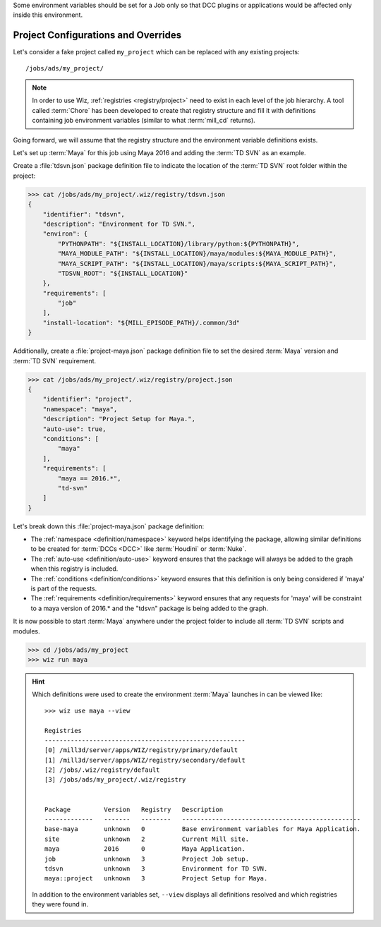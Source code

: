 Some environment variables should be set for a Job only so that DCC plugins or
applications would be affected only inside this environment.

.. _tutorial/project:

Project Configurations and Overrides
------------------------------------

Let's consider a fake project called ``my_project`` which can be replaced with
any existing projects::

    /jobs/ads/my_project/

.. note::

    In order to use Wiz, :ref:`registries <registry/project>` need to exist in
    each level of the job hierarchy. A tool called :term:`Chore` has been
    developed to create that registry structure and fill it with definitions
    containing job environment variables (similar to what :term:`mill_cd`
    returns).

Going forward, we will assume that the registry structure and the environment
variable definitions exists.

Let's set up :term:`Maya` for this job using Maya 2016 and adding the
:term:`TD SVN` as an example.

Create a :file:`tdsvn.json` package definition file to indicate the
location of the :term:`TD SVN` root folder within the project:

.. code-block:: console

    >>> cat /jobs/ads/my_project/.wiz/registry/tdsvn.json
    {
        "identifier": "tdsvn",
        "description": "Environment for TD SVN.",
        "environ": {
            "PYTHONPATH": "${INSTALL_LOCATION}/library/python:${PYTHONPATH}",
            "MAYA_MODULE_PATH": "${INSTALL_LOCATION}/maya/modules:${MAYA_MODULE_PATH}",
            "MAYA_SCRIPT_PATH": "${INSTALL_LOCATION}/maya/scripts:${MAYA_SCRIPT_PATH}",
            "TDSVN_ROOT": "${INSTALL_LOCATION}"
        },
        "requirements": [
            "job"
        ],
        "install-location": "${MILL_EPISODE_PATH}/.common/3d"
    }

Additionally, create a :file:`project-maya.json` package definition file to set the
desired :term:`Maya` version and :term:`TD SVN` requirement.

.. code-block:: console

    >>> cat /jobs/ads/my_project/.wiz/registry/project.json
    {
        "identifier": "project",
        "namespace": "maya",
        "description": "Project Setup for Maya.",
        "auto-use": true,
        "conditions": [
            "maya"
        ],
        "requirements": [
            "maya == 2016.*",
            "td-svn"
        ]
    }


Let's break down this :file:`project-maya.json` package definition:

* The :ref:`namespace <definition/namespace>` keyword helps identifying the
  package, allowing similar definitions to be created for :term:`DCCs <DCC>`
  like :term:`Houdini` or :term:`Nuke`.

* The :ref:`auto-use <definition/auto-use>` keyword ensures that the package
  will always be added to the graph when this registry is included.

* The :ref:`conditions <definition/conditions>` keyword ensures that this
  definition is only being considered if 'maya' is part of the requests.

* The :ref:`requirements <definition/requirements>` keyword ensures that any
  requests for 'maya' will be constraint to a maya version of 2016.* and the
  "tdsvn" package is being added to the graph.


It is now possible to start :term:`Maya` anywhere under the project folder to
include all :term:`TD SVN` scripts and modules.

.. code-block:: console

    >>> cd /jobs/ads/my_project
    >>> wiz run maya

.. hint::

    Which definitions were used to create the environment :term:`Maya` launches
    in can be viewed like::

        >>> wiz use maya --view

        Registries
        ------------------------------------------------------
        [0] /mill3d/server/apps/WIZ/registry/primary/default
        [1] /mill3d/server/apps/WIZ/registry/secondary/default
        [2] /jobs/.wiz/registry/default
        [3] /jobs/ads/my_project/.wiz/registry


        Package         Version   Registry   Description
        -------------   -------   --------   ------------------------------------------------
        base-maya       unknown   0          Base environment variables for Maya Application.
        site            unknown   2          Current Mill site.
        maya            2016      0          Maya Application.
        job             unknown   3          Project Job setup.
        tdsvn           unknown   3          Environment for TD SVN.
        maya::project   unknown   3          Project Setup for Maya.

    In addition to the environment variables set, ``--view`` displays all
    definitions resolved and which registries they were found in.
